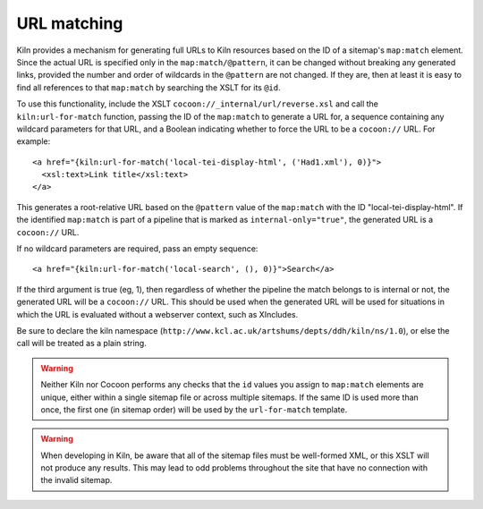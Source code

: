URL matching
============

Kiln provides a mechanism for generating full URLs to Kiln resources
based on the ID of a sitemap's ``map:match`` element. Since the actual
URL is specified only in the ``map:match/@pattern``, it can be changed
without breaking any generated links, provided the number and order of
wildcards in the ``@pattern`` are not changed. If they are, then at
least it is easy to find all references to that ``map:match`` by
searching the XSLT for its ``@id``.

To use this functionality, include the XSLT
``cocoon://_internal/url/reverse.xsl`` and call the
``kiln:url-for-match`` function, passing the ID of the ``map:match``
to generate a URL for, a sequence containing any wildcard parameters
for that URL, and a Boolean indicating whether to force the URL to be
a ``cocoon://`` URL. For example::

   <a href="{kiln:url-for-match('local-tei-display-html', ('Had1.xml'), 0)}">
     <xsl:text>Link title</xsl:text>
   </a>

This generates a root-relative URL based on the ``@pattern`` value of the
``map:match`` with the ID "local-tei-display-html". If the identified
``map:match`` is part of a pipeline that is marked as
``internal-only="true"``, the generated URL is a ``cocoon://`` URL.

If no wildcard parameters are required, pass an empty sequence::

  <a href="{kiln:url-for-match('local-search', (), 0)}">Search</a>

If the third argument is true (eg, 1), then regardless of whether the
pipeline the match belongs to is internal or not, the generated URL
will be a ``cocoon://`` URL. This should be used when the generated
URL will be used for situations in which the URL is evaluated without
a webserver context, such as XIncludes.

Be sure to declare the kiln namespace
(``http://www.kcl.ac.uk/artshums/depts/ddh/kiln/ns/1.0``), or else the
call will be treated as a plain string.

.. warning:: Neither Kiln nor Cocoon performs any checks that the
   ``id`` values you assign to ``map:match`` elements are unique,
   either within a single sitemap file or across multiple sitemaps. If
   the same ID is used more than once, the first one (in sitemap
   order) will be used by the ``url-for-match`` template.

.. warning:: When developing in Kiln, be aware that all of the sitemap
   files must be well-formed XML, or this XSLT will not produce any
   results. This may lead to odd problems throughout the site that
   have no connection with the invalid sitemap.
